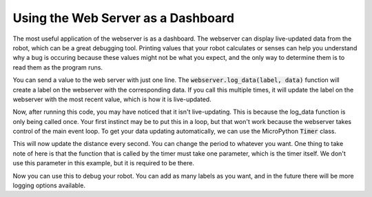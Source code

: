 Using the Web Server as a Dashboard 
===================================

The most useful application of the webserver is as a dashboard. The webserver can display live-updated 
data from the robot, which can be a great debugging tool. Printing values that your robot calculates or 
senses can help you understand why a bug is occuring because these values might not be what you expect, 
and the only way to determine them is to read them as the program runs.

You can send a value to the web server with just one line. 
The :code:`webserver.log_data(label, data)` function will create a label on the webserver with the corresponding data. 
If you call this multiple times, it will update the label on the webserver with the most recent value, which is how it is live-updated.

.. tab-set::

    .. tab-item:: Python

        .. code-block:: python

            from XRPLib.defaults import *

            webserver = Webserver.get_default_webserver()

            rangefinder = Rangefinder.get_default_rangefinder()

            webserver.log_data("Distance", rangefinder.distance())

            # Uses defaults from secrets.json  
            webserver.start_network()  
            webserver.start_server()

    .. tab-item:: Blockly

        .. image:: media/dashboard.png
            :width: 600

Now, after running this code, you may have noticed that it isn't live-updating. This is because the log_data function is only being called once.
Your first instinct may be to put this in a loop, but that won't work because the webserver takes control of the main event loop.
To get your data updating automatically, we can use the MicroPython :code:`Timer` class.

.. tab-set::

    .. tab-item:: Python

        .. code-block:: python

            from XRPLib.defaults import *
            from machine import Timer

            webserver = Webserver.get_default_webserver()

            rangefinder = Rangefinder.get_default_rangefinder()

            def update_distance(timer):
                # We move the log_data call into this function so that it is called every time the timer is triggered
                webserver.log_data("Distance", rangefinder.distance())

            # Timer(-1) creates a timer that is not attached to any hardware, so it is purely a software timer
            timer = Timer(-1)
            # The timer is set to trigger the update_distance function every 1000 milliseconds (1 second)
            timer.init(period=1000, mode=Timer.PERIODIC, callback=update_distance)

            # Uses defaults from secrets.json  
            webserver.start_network()  
            webserver.start_server()

    .. tab-item:: Blockly

        This is not yet supported in Blockly.

This will now update the distance every second. You can change the period to whatever you want. 
One thing to take note of here is that the function that is called by the timer must take one parameter, which is the timer itself.
We don't use this parameter in this example, but it is required to be there.

Now you can use this to debug your robot. You can add as many labels as you want, and in the future there will be more logging options available.